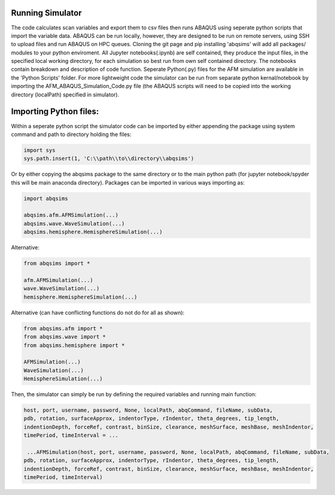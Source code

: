 Running Simulator
===================================
The code calculates scan variables and export them to csv files then runs ABAQUS using seperate python scripts that import the variable data. ABAQUS can be run locally, however, they are designed to be run on remote servers, using SSH to upload files and run ABAQUS on HPC queues. Cloning the git page and pip installing 'abqsims' will add all packages/ modules to your python enviroment. All Jupyter notebooks(.ipynb) are self contained, they produce the input files, in the specified local working directory, for each simulation so best run from own self contained directory. The notebooks contain breakdown and description of code function. Seperate Python(.py) files for the AFM simulation are available in the 'Python Scripts' folder. For more lightweight code the simulator can be run from separate python kernal/notebook by importing the AFM_ABAQUS_Simulation_Code.py file (the ABAQUS scripts will need to be copied into the working directory (localPath) specified in simulator).

Importing Python files:
===================================

Within a seperate python script the simulator code can be imported by either appending the package using system command and path to directory holding the files:

.. code-block:: python

    import sys
    sys.path.insert(1, 'C:\\path\\to\\directory\\abqsims') 
    
Or by either copying the abqsims package to the same directory or to the main python path (for jupyter notebook/spyder this will be main anaconda directory). Packages can be imported in various ways importing as:

.. code-block:: python

    import abqsims

    abqsims.afm.AFMSimulation(...)
    abqsims.wave.WaveSimulation(...)
    abqsims.hemisphere.HemisphereSimulation(...)

Alternative:

.. code-block:: python

    from abqsims import *

    afm.AFMSimulation(...)
    wave.WaveSimulation(...)
    hemisphere.HemisphereSimulation(...)

Alternative (can have conflicting functions do not do for all as shown):

.. code-block:: python

    from abqsims.afm import *
    from abqsims.wave import *
    from abqsims.hemisphere import *
    
    AFMSimulation(...) 
    WaveSimulation(...) 
    HemisphereSimulation(...)

Then, the simulator can simply be run by defining the required variables and running main function:

.. code-block:: python

        host, port, username, password, None, localPath, abqCommand, fileName, subData,              
        pdb, rotation, surfaceApprox, indentorType, rIndentor, theta_degrees, tip_length,             
        indentionDepth, forceRef, contrast, binSize, clearance, meshSurface, meshBase, meshIndentor,   
        timePeriod, timeInterval = ...
        
         ...AFMSimulation(host, port, username, password, None, localPath, abqCommand, fileName, subData,
        pdb, rotation, surfaceApprox, indentorType, rIndentor, theta_degrees, tip_length,
        indentionDepth, forceRef, contrast, binSize, clearance, meshSurface, meshBase, meshIndentor,
        timePeriod, timeInterval)